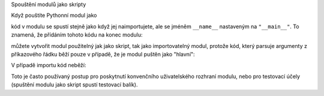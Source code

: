Spouštění modulů jako skripty

Když pouštíte Pythonní modul jako ::

kód v modulu se spustí stejně jako když jej naimportujete, ale se jméněm
``__name__`` nastaveným na ``"__main__"``. To znamená, že přídáním tohoto kódu
na konec modulu::

můžete vytvořit modul použitelný jak jako skript, tak jako importovatelný modul,
protože kód, který parsuje argumenty z příkazového řádku běží pouze v případě,
že je modul puštěn jako "hlavní"::

V případě importu kód neběží::

Toto je často používaný postup pro poskytnutí konvenčního uživatelského rozhraní
modulu, nebo pro testovací účely (spuštění modulu jako skript spustí testovací
balík).

